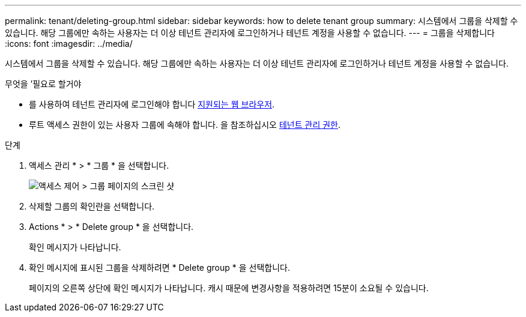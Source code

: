 ---
permalink: tenant/deleting-group.html 
sidebar: sidebar 
keywords: how to delete tenant group 
summary: 시스템에서 그룹을 삭제할 수 있습니다. 해당 그룹에만 속하는 사용자는 더 이상 테넌트 관리자에 로그인하거나 테넌트 계정을 사용할 수 없습니다. 
---
= 그룹을 삭제합니다
:icons: font
:imagesdir: ../media/


[role="lead"]
시스템에서 그룹을 삭제할 수 있습니다. 해당 그룹에만 속하는 사용자는 더 이상 테넌트 관리자에 로그인하거나 테넌트 계정을 사용할 수 없습니다.

.무엇을 &#8217;필요로 할거야
* 를 사용하여 테넌트 관리자에 로그인해야 합니다 xref:../admin/web-browser-requirements.adoc[지원되는 웹 브라우저].
* 루트 액세스 권한이 있는 사용자 그룹에 속해야 합니다. 을 참조하십시오 xref:tenant-management-permissions.adoc[테넌트 관리 권한].


.단계
. 액세스 관리 * > * 그룹 * 을 선택합니다.
+
image::../media/tenant_add_groups_example.png[액세스 제어 > 그룹 페이지의 스크린 샷]

. 삭제할 그룹의 확인란을 선택합니다.
. Actions * > * Delete group * 을 선택합니다.
+
확인 메시지가 나타납니다.

. 확인 메시지에 표시된 그룹을 삭제하려면 * Delete group * 을 선택합니다.
+
페이지의 오른쪽 상단에 확인 메시지가 나타납니다. 캐시 때문에 변경사항을 적용하려면 15분이 소요될 수 있습니다.


